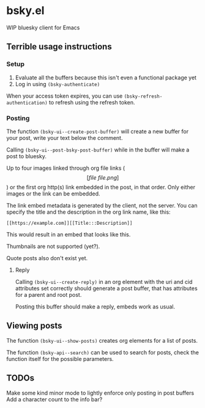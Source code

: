 * bsky.el

WIP bluesky client for Emacs

** Terrible usage instructions

*** Setup 
1. Evaluate all the buffers because this isn't even a functional package yet
2. Log in using =(bsky-authenticate)=

When your access token expires, you can use =(bsky-refresh-authentication)= to refresh using the refresh token.

*** Posting

The function =(bsky-ui--create-post-buffer)= will create a new buffer for your post, write your text below the comment.

Calling =(bsky-ui--post-bsky-post-buffer)= while in the buffer will make a post to bluesky.

Up to four images linked through org file links (\[[file\:file.png]\]) or the first org http(s) link embedded in the post, in that order. Only either images or the link can be embedded.

The link embed metadata is generated by the client, not the server. You can specify the title and the description in the org link name, like this:

#+begin_src
[[https://example.com]][[Title:::Description]]
#+end_src

This would result in an embed that looks like this.

[[file:assets/link.png]]

Thumbnails are not supported (yet?).

Quote posts also don't exist yet.

**** Reply

Calling =(bsky-ui--create-reply)= in an org element with the uri and cid attributes set correctly should generate a post buffer, that has attributes for a parent and root post.

Posting this buffer should make a reply, embeds work as usual.

** Viewing posts

The function =(bsky-ui--show-posts)= creates org elements for a list of posts.

The function =(bsky-api--search)= can be used to search for posts, check the function itself for the possible parameters.

** TODOs

Make some kind minor mode to lightly enforce only posting in post buffers
Add a character count to the info bar?

